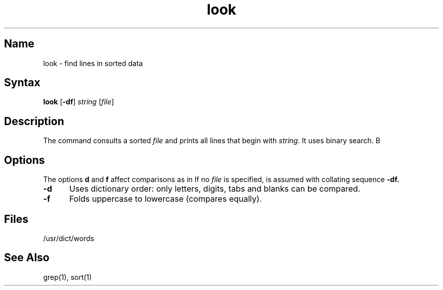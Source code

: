 .\" SCCSID: @(#)look.1	8.1	9/11/90
.TH look 1
.SH Name
look \- find lines in sorted data
.SH Syntax
.B look
[\fB\-df\fR] \fIstring\fR [\|\fIfile\fR\|]
.SH Description
.NXR "look command"
.NXR "file" "finding pattern"
.NXA "grep command" "look command"
.NXA "sort command" "look command"
The
.PN look
command consults a sorted
.I file
and prints all lines that begin with
.IR string .
It uses binary search.
B
.SH Options
The options 
.B d
and
.B f
affect comparisons as in
.MS sort 1 .
If no
.I file
is specified, 
.PN /usr/dict/words
is assumed with collating sequence
.B \-df.
.IP \fB\-d\fR 5
Uses dictionary order:
only letters, digits,
tabs and blanks can be compared.
.IP \fB\-f\fR 
Folds uppercase to lowercase (compares equally).   
.SH Files
/usr/dict/words
.SH See Also
grep(1), sort(1)
